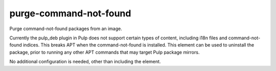========================
purge-command-not-found
========================
Purge command-not-found packages from an image.

Currently the pulp_deb plugin in Pulp does not support certain types of
content, including i18n files and command-not-found indices. This breaks APT
when the command-not-found is installed. This element can be used to
uninstall the package, prior to running any other APT commands that may target
Pulp package mirrors.

No additional configuration is needed, other than including the element.